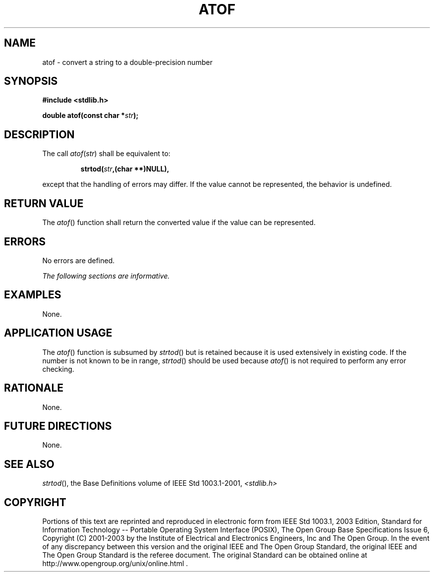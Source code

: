 .\" Copyright (c) 2001-2003 The Open Group, All Rights Reserved 
.TH "ATOF" 3 2003 "IEEE/The Open Group" "POSIX Programmer's Manual"
.\" atof 
.SH NAME
atof \- convert a string to a double-precision number
.SH SYNOPSIS
.LP
\fB#include <stdlib.h>
.br
.sp
double atof(const char *\fP\fIstr\fP\fB);
.br
\fP
.SH DESCRIPTION
.LP
The call \fIatof\fP(\fIstr\fP) shall be equivalent to:
.sp
.RS
.nf

\fBstrtod(\fP\fIstr\fP\fB,(char **)NULL),
\fP
.fi
.RE
.LP
except that the handling of errors may differ. If the value cannot
be represented, the behavior is undefined.
.SH RETURN VALUE
.LP
The \fIatof\fP() function shall return the converted value if the
value can be represented.
.SH ERRORS
.LP
No errors are defined.
.LP
\fIThe following sections are informative.\fP
.SH EXAMPLES
.LP
None.
.SH APPLICATION USAGE
.LP
The \fIatof\fP() function is subsumed by \fIstrtod\fP() but is retained
because it is
used extensively in existing code. If the number is not known to be
in range, \fIstrtod\fP() should be used because \fIatof\fP() is not
required to perform any error
checking.
.SH RATIONALE
.LP
None.
.SH FUTURE DIRECTIONS
.LP
None.
.SH SEE ALSO
.LP
\fIstrtod\fP(), the Base Definitions volume of IEEE\ Std\ 1003.1-2001,
\fI<stdlib.h>\fP
.SH COPYRIGHT
Portions of this text are reprinted and reproduced in electronic form
from IEEE Std 1003.1, 2003 Edition, Standard for Information Technology
-- Portable Operating System Interface (POSIX), The Open Group Base
Specifications Issue 6, Copyright (C) 2001-2003 by the Institute of
Electrical and Electronics Engineers, Inc and The Open Group. In the
event of any discrepancy between this version and the original IEEE and
The Open Group Standard, the original IEEE and The Open Group Standard
is the referee document. The original Standard can be obtained online at
http://www.opengroup.org/unix/online.html .
